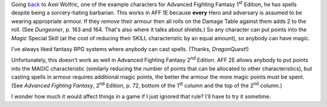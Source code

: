 .. title: In AFF 1E armour didn't make magic harder
.. slug: in-aff-1e-armour-didnt-make-magic-harder
.. date: 2021-07-13 02:47:58 UTC-04:00
.. tags: rpg,aff1e,aff2e,advanced fighting fantasy,armour,shields
.. category: gaming/rpg/aff
.. link: 
.. description: 
.. type: text

Going back_ to Axel Wolfric, one of the example characters for
Advanced Fighting Fantasy 1\ :sup:`st` Edition, he has spells
despite being a sorcery-hating barbarian.  This works in AFF 1E
because **every** Hero and adversary is assumed to be wearing
appropriate armour.  If they *remove* their armour then all rolls on
the Damage Table against them adds 2 to the roll.  (See `Dungeoner`,
p. 163 and 164.  That's also where it talks about shields.)  So any
character can put points into the *Magic* Special Skill (at the cost
of reducing their SKILL characteristic by an equal amount), so anybody
can have magic.

I've always liked fantasy RPG systems where anybody can cast spells.
(Thanks, `DragonQuest`!)

.. _back: link://slug/another-thing-i-really-liked-about-advanced-fighting-fantasy-1e

Unfortunately, this doesn't work as well in Advanced Fighting Fantasy
2\ :sup:`nd` Edition.  AFF 2E allows anybody to put points into the
MAGIC characteristic (similarly reducing the number of points that can
be allocated to other characteristics), but casting spells in armour
requires additional magic points, the better the armour the more magic
points must be spent.  (See `Advanced Fighting Fantasy`, 2\ :sup:`nd`
Edition, p. 72, bottom of the 1\ :sup:`st` column and the top of the
2\ :sup:`nd` column.)

I wonder how much it would affect things in a game if I just ignored
that rule?  I'll have to try it sometime.
